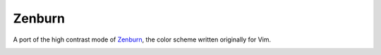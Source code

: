 Zenburn
=======

A port of the high contrast mode of Zenburn_, the color scheme written
originally for Vim.

.. _Zenburn: http://kippura.org/zenburnpage/

.. image:: https://i.imgur.com/Cn15n43.png
